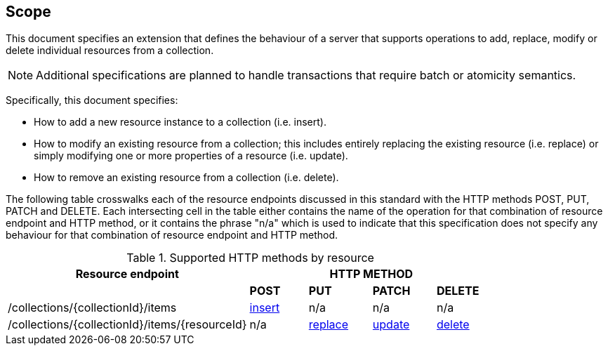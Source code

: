 == Scope

This document specifies an extension that defines the behaviour of a server
that supports operations to add, replace, modify or delete individual resources 
from a collection.

NOTE: Additional specifications are planned to handle transactions that require batch or atomicity semantics.

Specifically, this document specifies:

* How to add a new resource instance to a collection (i.e. insert).

* How to modify an existing resource from a collection; this includes entirely replacing the existing resource (i.e. replace) or simply modifying one or more properties of a resource (i.e. update).

* How to remove an existing resource from a collection (i.e. delete).

The following table crosswalks each of the resource endpoints discussed in this
standard with the HTTP methods POST, PUT, PATCH and DELETE.  Each intersecting
cell in the table either contains the name of the operation for that 
combination of resource endpoint and HTTP method, or it contains the
phrase "n/a" which is used to indicate that this specification does not
specify any behaviour for that combination of resource endpoint and HTTP 
method.

[#endpoint_method_matrix,reftext='{table-caption} {counter:table-num}']
.Supported HTTP methods by resource
[cols="50,12,13,13,12",options="header"]
|===
|Resource endpoint 4+|HTTP METHOD
| |**POST** |**PUT** |**PATCH** |**DELETE**
|/collections/{collectionId}/items |<<simpletx-insert,insert>> |n/a |n/a |n/a
|/collections/{collectionId}/items/{resourceId} |n/a |<<simpletx-update-put,replace>> |<<path-update,update>> |<<simpletx-delete,delete>>
|===